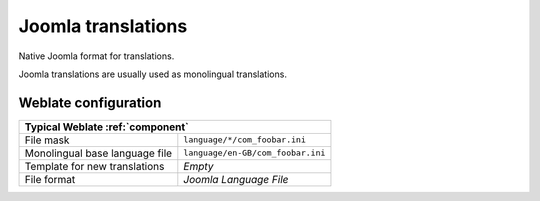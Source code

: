 .. _joomla:

Joomla translations
-------------------

.. index::
    pair: Joomla translations; file format

Native Joomla format for translations.

Joomla translations are usually used as monolingual translations.

.. seealso::

    :doc:`tt:formats/properties`,
    :ref:`ini`,
    :ref:`islu`

Weblate configuration
+++++++++++++++++++++

+-------------------------------------------------------------------+
| Typical Weblate :ref:`component`                                  |
+================================+==================================+
| File mask                      | ``language/*/com_foobar.ini``    |
+--------------------------------+----------------------------------+
| Monolingual base language file | ``language/en-GB/com_foobar.ini``|
+--------------------------------+----------------------------------+
| Template for new translations  | `Empty`                          |
+--------------------------------+----------------------------------+
| File format                    | `Joomla Language File`           |
+--------------------------------+----------------------------------+
